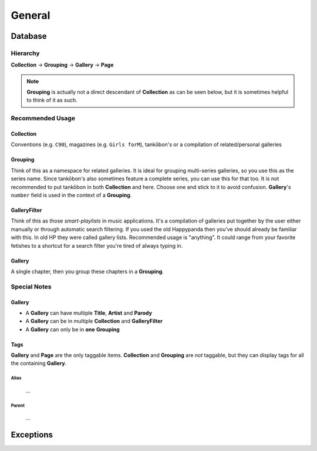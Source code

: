 ﻿General
#######################################

Database
----------------------------------------

Hierarchy
~~~~~~~~~~~~~~~~~~~~~~~~~~~~~~~~~~

**Collection** -> **Grouping** -> **Gallery** -> **Page**

.. note::

    **Grouping** is actually not a direct descendant of **Collection** as can be seen below,
    but it is sometimes helpful to think of it as such.

Recommended Usage
~~~~~~~~~~~~~~~~~~~~~~~~~~~~~~~~~~

Collection
***************************************

Conventions (e.g. ``C90``), magazines (e.g. ``Girls forM``),
tankōbon's or a compilation of related/personal galleries

Grouping
***************************************

Think of this as a namespace for related galleries. It is ideal for grouping
multi-series galleries, so you use this as the series name. Since tankōbon's also sometimes feature
a complete series, you can use this for that too. It is not recommended to put tankōbon in both
**Collection** and here. Choose one and stick to it to avoid confusion.
**Gallery**'s ``number`` field is used in the context of a **Grouping**.

GalleryFilter
***************************************

Think of this as those *smart-playlists* in music applications. It's a compilation of galleries put
together by the user either manually or through automatic search filtering. If you used the old
Happypanda then you've should already be familiar with this. In old HP they were called gallery lists.
Recommended usage is "anything". It could range from your favorite fetishes to a shortcut for a
search filter you're tired of always typing in.

Gallery
***************************************

A single chapter, then you group these chapters in a **Grouping**.

Special Notes
~~~~~~~~~~~~~~~~~~~~~~~~~~~~~~~~~~

Gallery
***************************************

- A **Gallery** can have multiple **Title**, **Artist** and **Parody**
- A **Gallery** can be in multiple **Collection** and **GalleryFilter**
- A **Gallery** can only be in **one** **Grouping**

Tags
***************************************

**Gallery** and **Page** are the only taggable items.
**Collection** and **Grouping** are *not* taggable, but they can display tags for all the containing **Gallery**.

Alias
^^^^^^^^^^^^^^^^^^^^^^^^^^^^^^^^^^^^^^

 ...

Parent
^^^^^^^^^^^^^^^^^^^^^^^^^^^^^^^^^^^^^^

 ...


.. image:: _static/schema.png

Exceptions
----------------------------------------